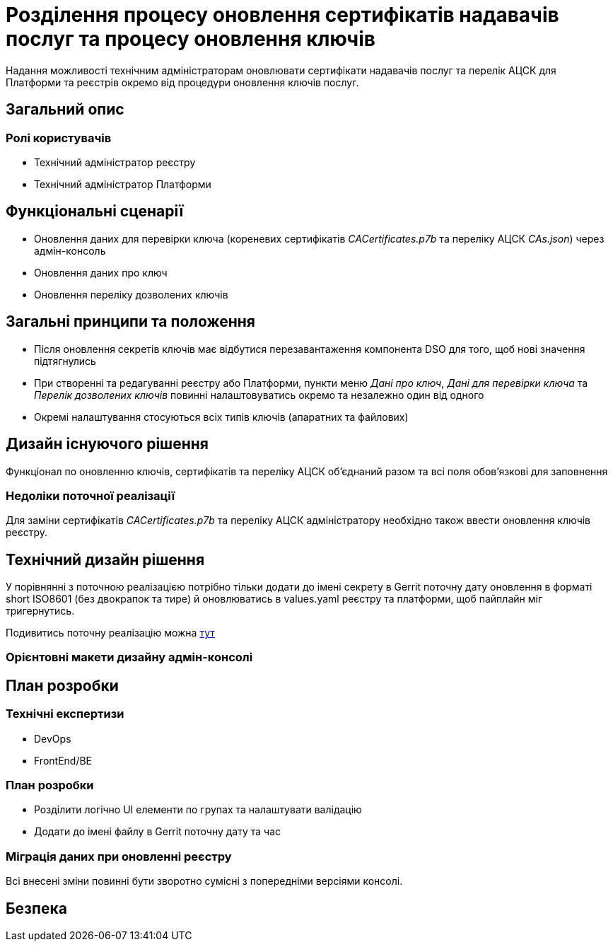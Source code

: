 = Розділення процесу оновлення сертифікатів надавачів послуг та процесу оновлення ключів

Надання можливості технічним адміністраторам оновлювати сертифікати надавачів послуг та перелік АЦСК для Платформи та
реєстрів окремо від процедури оновлення ключів послуг.

== Загальний опис

=== Ролі користувачів
* Технічний адміністратор реєстру
* Технічний адміністратор Платформи

== Функціональні сценарії
* Оновлення даних для перевірки ключа (кореневих сертифікатів _CACertificates.p7b_ та переліку АЦСК _CAs.json_)
через адмін-консоль
* Оновлення даних про ключ
* Оновлення переліку дозволених ключів

== Загальні принципи та положення
* Після оновлення секретів ключів має відбутися перезавантаження компонента DSO для того, щоб нові значення підтягнулись
* При створенні та редагуванні реєстру або Платформи, пункти меню _Дані про ключ_, _Дані для перевірки ключа_ та
_Перелік дозволених ключів_ повинні налаштовуватись окремо та незалежно один від одного
* Окремі налаштування стосуються всіх типів ключів (апаратних та файлових)

== Дизайн існуючого рішення
Функціонал по оновленню ключів, сертифікатів та переліку АЦСК обʼєднаний разом та всі поля обовʼязкові для заповнення

=== Недоліки поточної реалізації
Для заміни сертифікатів _CACertificates.p7b_ та переліку АЦСК адміністратору необхідно також ввести оновлення ключів реєстру.

== Технічний дизайн рішення
У порівнянні з поточною реалізацією потрібно тільки додати до імені секрету в Gerrit поточну дату оновлення в форматі
short ISO8601 (без двокрапок та тире) й оновлюватись в values.yaml реєстру та платформи, щоб пайплайн міг тригернутись.

Подивитись поточну реалізацію можна xref:architecture/platform/administrative/config-management/registry-platform-keys.adoc[тут]

=== Орієнтовні макети дизайну адмін-консолі

== План розробки
=== Технічні експертизи
* DevOps
* FrontEnd/BE

=== План розробки
* Розділити логічно UI елементи по групах та налаштувати валідацію
* Додати до імені файлу в Gerrit поточну дату та час

=== Міграція даних при оновленні реєстру
Всі внесені зміни повинні бути зворотно сумісні з попередніми версіями консолі.

== Безпека